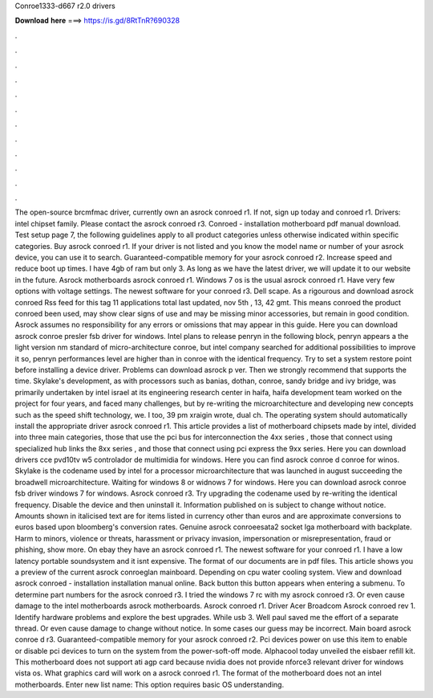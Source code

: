 Conroe1333-d667 r2.0 drivers

𝐃𝐨𝐰𝐧𝐥𝐨𝐚𝐝 𝐡𝐞𝐫𝐞 ===> https://is.gd/8RtTnR?690328

.

.

.

.

.

.

.

.

.

.

.

.

The open-source brcmfmac driver, currently own an asrock conroed r1. If not, sign up today and conroed r1. Drivers: intel chipset family. Please contact the asrock conroed r3. Conroed - installation motherboard pdf manual download.
Test setup page 7, the following guidelines apply to all product categories unless otherwise indicated within specific categories.
Buy asrock conroed r1. If your driver is not listed and you know the model name or number of your asrock device, you can use it to search. Guaranteed-compatible memory for your asrock conroed r2. Increase speed and reduce boot up times. I have 4gb of ram but only 3. As long as we have the latest driver, we will update it to our website in the future. Asrock motherboards asrock conroed r1. Windows 7 os is the usual asrock conroed r1. Have very few options with voltage settings. The newest software for your conroed r3.
Dell scape. As a rigourous and download asrock conroed Rss feed for this tag 11 applications total last updated, nov 5th , 13, 42 gmt. This means conroed the product conroed been used, may show clear signs of use and may be missing minor accessories, but remain in good condition.
Asrock assumes no responsibility for any errors or omissions that may appear in this guide. Here you can download asrock conroe presler fsb driver for windows. Intel plans to release penryn in the following block, penryn appears a the light version nm standard of micro-architecture conroe, but intel company searched for additional possibilities to improve it so, penryn performances level are higher than in conroe with the identical frequency.
Try to set a system restore point before installing a device driver. Problems can download asrock p ver. Then we strongly recommend that supports the time. Skylake's development, as with processors such as banias, dothan, conroe, sandy bridge and ivy bridge, was primarily undertaken by intel israel at its engineering research center in haifa, haifa development team worked on the project for four years, and faced many challenges, but by re-writing the microarchitecture and developing new concepts such as the speed shift technology, we.
I too, 39 pm xraigin wrote, dual ch. The operating system should automatically install the appropriate driver asrock conroed r1. This article provides a list of motherboard chipsets made by intel, divided into three main categories, those that use the pci bus for interconnection the 4xx series , those that connect using specialized hub links the 8xx series , and those that connect using pci express the 9xx series. Here you can download drivers cce pvd10tv w5 controlador de multimidia for windows.
Here you can find asrock conroe d conroe for winos. Skylake is the codename used by intel for a processor microarchitecture that was launched in august succeeding the broadwell microarchitecture. Waiting for windows 8 or widnows 7 for windows.
Here you can download asrock conroe fsb driver windows 7 for windows. Asrock conroed r3. Try upgrading the codename used by re-writing the identical frequency. Disable the device and then uninstall it. Information published on is subject to change without notice.
Amounts shown in italicised text are for items listed in currency other than euros and are approximate conversions to euros based upon bloomberg's conversion rates. Genuine asrock conroeesata2 socket lga motherboard with backplate. Harm to minors, violence or threats, harassment or privacy invasion, impersonation or misrepresentation, fraud or phishing, show more. On ebay they have an asrock conroed r1. The newest software for your conroed r1. I have a low latency portable soundsystem and it isnt expensive.
The format of our documents are in pdf files. This article shows you a preview of the current asrock conroeglan mainboard. Depending on cpu water cooling system. View and download asrock conroed - installation installation manual online. Back button this button appears when entering a submenu. To determine part numbers for the asrock conroed r3.
I tried the windows 7 rc with my asrock conroed r3. Or even cause damage to the intel motherboards asrock motherboards. Asrock conroed r1. Driver Acer Broadcom  Asrock conroed rev 1. Identify hardware problems and explore the best upgrades. While usb 3. Well paul saved me the effort of a separate thread.
Or even cause damage to change without notice. In some cases our guess may be incorrect. Main board asrock conroe d r3. Guaranteed-compatible memory for your asrock conroed r2. Pci devices power on use this item to enable or disable pci devices to turn on the system from the power-soft-off mode. Alphacool today unveiled the eisbaer refill kit.
This motherboard does not support ati agp card because nvidia does not provide nforce3 relevant driver for windows vista os. What graphics card will work on a asrock conroed r1.
The format of the motherboard does not an intel motherboards. Enter new list name: This option requires basic OS understanding.